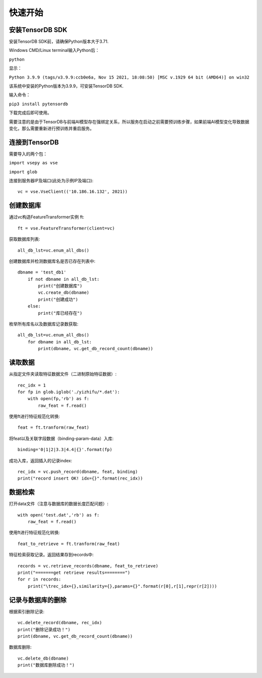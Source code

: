 快速开始
=============================================================================================================================================================

安装TensorDB SDK
------------------------------------------------------------------------------------------------------------------------------------------------------------------------------------------------------------
安装TensorDB SDK前，请确保Python版本大于3.71.

Windows CMD/Linux terminal输入Python后：

``python``

显示：

``Python 3.9.9 (tags/v3.9.9:ccb0e6a, Nov 15 2021, 18:08:50) [MSC v.1929 64 bit (AMD64)] on win32``

该系统中安装的Python版本为3.9.9，可安装TensorDB SDK.

输入命令：

``pip3 install pytensordb``

下载完成后即可使用。

需要注意的是由于TensorDB与前端AI模型存在强绑定关系，所以服务在启动之前需要预训练步骤，如果前端AI模型变化导致数据变化，那么需要重新进行预训练并重启服务。

连接到TensorDB
---------------------------------------------------------------------------------------------------------
需要导入的两个包：

``import vsepy as vse``

``import glob``

连接到服务器IP及端口(此处为示例IP及端口)::

    vc = vse.VseClient(('10.186.16.132', 2021))

创建数据库
---------------------------------------------------------------------------------------------------------------------------------
通过vc构造FeatureTransformer实例 ft::

    ft = vse.FeatureTransformer(client=vc)

获取数据库列表::

    all_db_lst=vc.enum_all_dbs()

创建数据库并检测数据库名是否已存在列表中::

    dbname = 'test_db1'
        if not dbname in all_db_lst:
            print("创建数据库")
            vc.create_db(dbname)
            print("创建成功")
        else:
            print("库已经存在")

枚举所有库名以及数据库记录数获取::

    all_db_lst=vc.enum_all_dbs()
        for dbname in all_db_lst:
            print(dbname, vc.get_db_record_count(dbname))

读取数据
-------------------------------------------------------------------------------------------------
从指定文件夹读取特征数据文件（二进制原始特征数据）::

    rec_idx = 1
    for fp in glob.iglob('./yizhifu/*.dat'):
        with open(fp,'rb') as f:
            raw_feat = f.read()

使用ft进行特征规范化转换::

    feat = ft.tranform(raw_feat)

将feat以及关联字段数据（binding-param-data）入库::

    binding='0|1|2|3.3|4.4|{}'.format(fp)

成功入库，返回插入的记录index::

    rec_idx = vc.push_record(dbname, feat, binding)
    print("record insert OK! idx={}".format(rec_idx))


数据检索
---------------------------------------------------------------------------------------------------------
打开data文件（注意与数据库的数据长度匹配问题）::

    with open('test.dat','rb') as f:
        raw_feat = f.read()

使用ft进行特征规范化转换::

    feat_to_retrieve = ft.tranform(raw_feat)


特征检索获取记录。返回结果存到records中::

    records = vc.retrieve_records(dbname, feat_to_retrieve)
    print("=======get retrieve results========")
    for r in records:
        print("\trec_idx={},similarity={},params={}".format(r[0],r[1],repr(r[2])))

记录与数据库的删除
-----------------------------------------------------------------------------------------------------------------------------
根据索引删除记录::

    vc.delete_record(dbname, rec_idx)
    print("删除记录成功！")
    print(dbname, vc.get_db_record_count(dbname))

数据库删除::

    vc.delete_db(dbname)
    print("数据库删除成功！")

